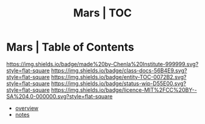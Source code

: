 #   -*- mode: org; fill-column: 60 -*-
#+STARTUP: showall
#+TITLE: Mars | TOC
:PROPERTIES:
:CUSTOM_ID: 
:Name:      /home/deerpig/proj/chenla/mars/index.org
:Created:   2017-06-30T16:59@Prek Leap (11.642600N-104.919210W)
:ID:        4cde8b0c-1436-4e16-941c-5af8f439361d
:VER:       552088853.657652085
:GEO:       48P-491193-1287029-15
:BXID:      proj:GIJ3-3650
:Class:     docs
:Entity:    toc
:Status:    wip 
:Licence:   MIT/CC BY-SA 4.0
:END:

* Mars | Table of Contents

[[https://img.shields.io/badge/made%20by-Chenla%20Institute-999999.svg?style=flat-square]] 
[[https://img.shields.io/badge/class-docs-56B4E9.svg?style=flat-square]]
[[https://img.shields.io/badge/entity-TOC-0072B2.svg?style=flat-square]]
[[https://img.shields.io/badge/status-wip-D55E00.svg?style=flat-square]]
[[https://img.shields.io/badge/licence-MIT%2FCC%20BY--SA%204.0-000000.svg?style=flat-square]]


 - [[./mars-overview.org][overview]]
 - [[./mars-notes.org][notes]]
